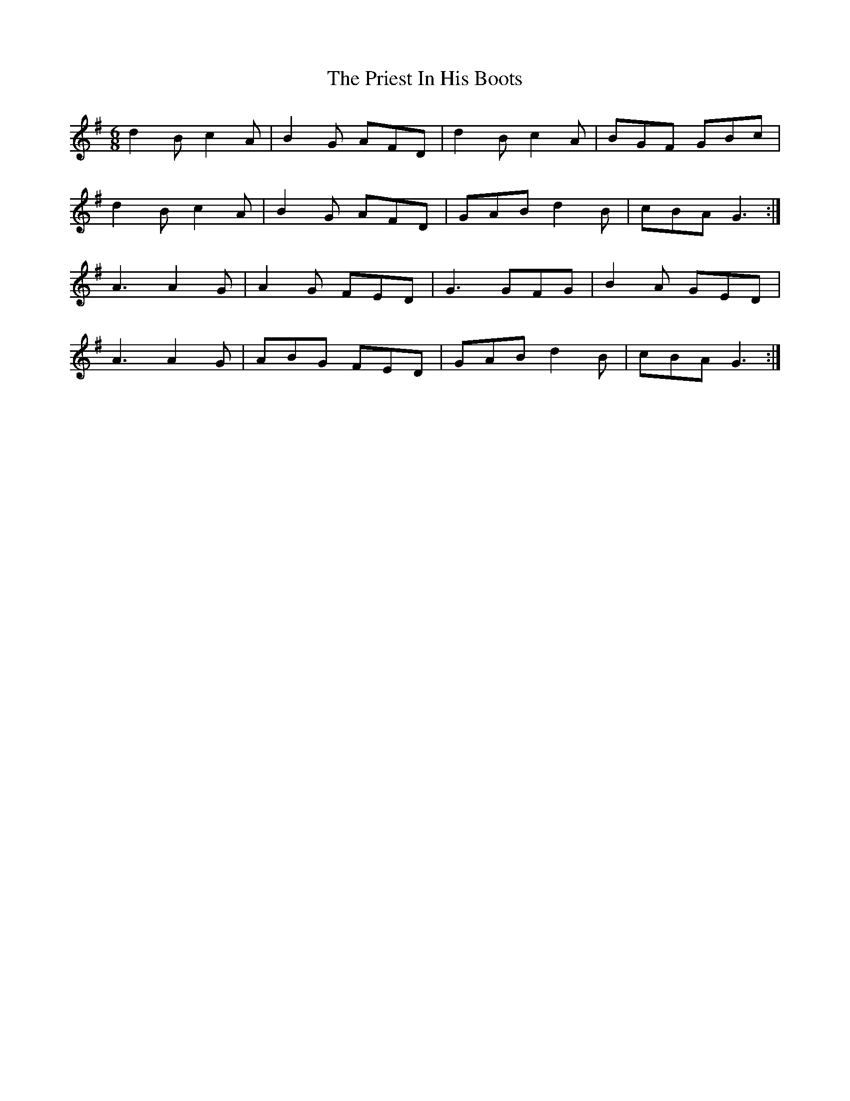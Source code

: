 X: 33062
T: Priest In His Boots, The
R: jig
M: 6/8
K: Gmajor
d2B c2A|B2G AFD|d2B c2A|BGF GBc|
d2B c2A|B2G AFD|GAB d2B|cBA G3:|
A3 A2G|A2G FED|G3 GFG|B2A GED|
A3 A2G|ABG FED|GAB d2B|cBA G3:|

